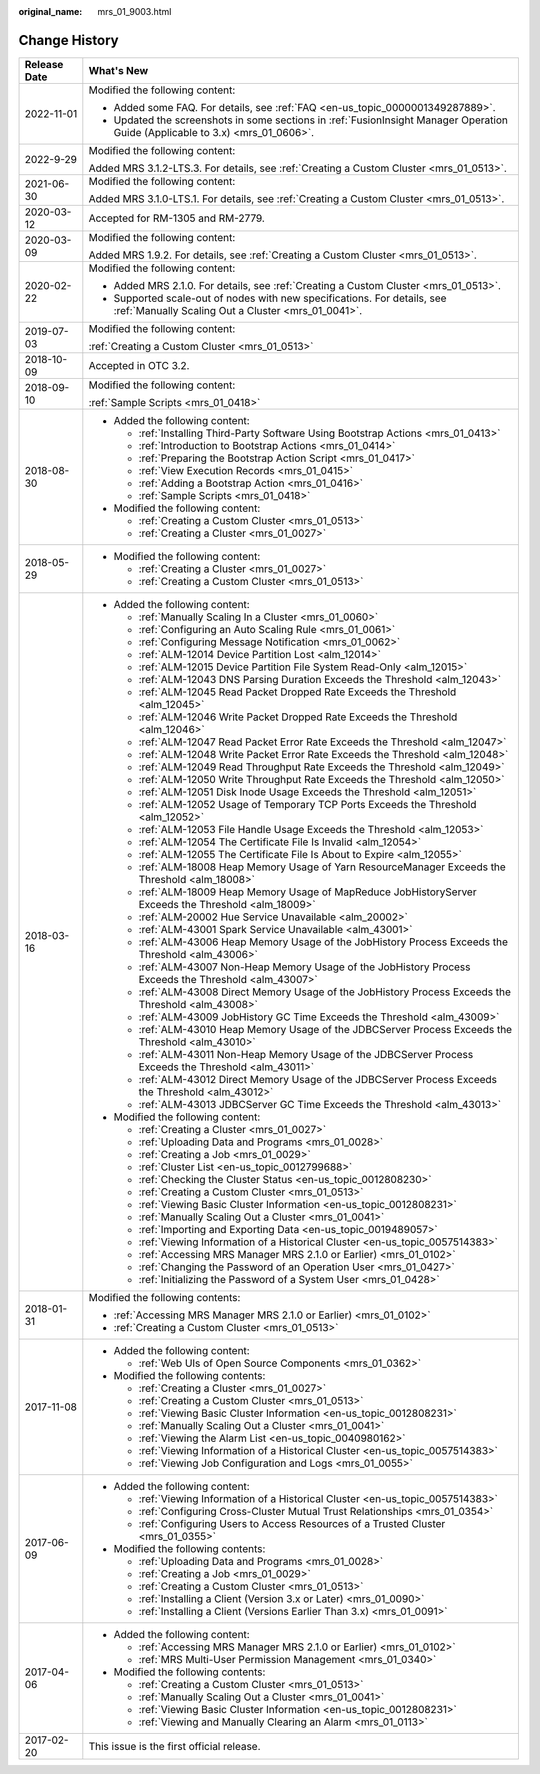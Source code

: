 :original_name: mrs_01_9003.html

.. _mrs_01_9003:

Change History
==============

+-----------------------------------+--------------------------------------------------------------------------------------------------------------------------------+
| Release Date                      | What's New                                                                                                                     |
+===================================+================================================================================================================================+
| 2022-11-01                        | Modified the following content:                                                                                                |
|                                   |                                                                                                                                |
|                                   | -  Added some FAQ. For details, see :ref:`FAQ <en-us_topic_0000001349287889>`.                                                 |
|                                   | -  Updated the screenshots in some sections in :ref:`FusionInsight Manager Operation Guide (Applicable to 3.x) <mrs_01_0606>`. |
+-----------------------------------+--------------------------------------------------------------------------------------------------------------------------------+
| 2022-9-29                         | Modified the following content:                                                                                                |
|                                   |                                                                                                                                |
|                                   | Added MRS 3.1.2-LTS.3. For details, see :ref:`Creating a Custom Cluster <mrs_01_0513>`.                                        |
+-----------------------------------+--------------------------------------------------------------------------------------------------------------------------------+
| 2021-06-30                        | Modified the following content:                                                                                                |
|                                   |                                                                                                                                |
|                                   | Added MRS 3.1.0-LTS.1. For details, see :ref:`Creating a Custom Cluster <mrs_01_0513>`.                                        |
+-----------------------------------+--------------------------------------------------------------------------------------------------------------------------------+
| 2020-03-12                        | Accepted for RM-1305 and RM-2779.                                                                                              |
+-----------------------------------+--------------------------------------------------------------------------------------------------------------------------------+
| 2020-03-09                        | Modified the following content:                                                                                                |
|                                   |                                                                                                                                |
|                                   | Added MRS 1.9.2. For details, see :ref:`Creating a Custom Cluster <mrs_01_0513>`.                                              |
+-----------------------------------+--------------------------------------------------------------------------------------------------------------------------------+
| 2020-02-22                        | Modified the following content:                                                                                                |
|                                   |                                                                                                                                |
|                                   | -  Added MRS 2.1.0. For details, see :ref:`Creating a Custom Cluster <mrs_01_0513>`.                                           |
|                                   | -  Supported scale-out of nodes with new specifications. For details, see :ref:`Manually Scaling Out a Cluster <mrs_01_0041>`. |
+-----------------------------------+--------------------------------------------------------------------------------------------------------------------------------+
| 2019-07-03                        | Modified the following content:                                                                                                |
|                                   |                                                                                                                                |
|                                   | :ref:`Creating a Custom Cluster <mrs_01_0513>`                                                                                 |
+-----------------------------------+--------------------------------------------------------------------------------------------------------------------------------+
| 2018-10-09                        | Accepted in OTC 3.2.                                                                                                           |
+-----------------------------------+--------------------------------------------------------------------------------------------------------------------------------+
| 2018-09-10                        | Modified the following content:                                                                                                |
|                                   |                                                                                                                                |
|                                   | :ref:`Sample Scripts <mrs_01_0418>`                                                                                            |
+-----------------------------------+--------------------------------------------------------------------------------------------------------------------------------+
| 2018-08-30                        | -  Added the following content:                                                                                                |
|                                   |                                                                                                                                |
|                                   |    -  :ref:`Installing Third-Party Software Using Bootstrap Actions <mrs_01_0413>`                                             |
|                                   |    -  :ref:`Introduction to Bootstrap Actions <mrs_01_0414>`                                                                   |
|                                   |    -  :ref:`Preparing the Bootstrap Action Script <mrs_01_0417>`                                                               |
|                                   |    -  :ref:`View Execution Records <mrs_01_0415>`                                                                              |
|                                   |    -  :ref:`Adding a Bootstrap Action <mrs_01_0416>`                                                                           |
|                                   |    -  :ref:`Sample Scripts <mrs_01_0418>`                                                                                      |
|                                   |                                                                                                                                |
|                                   | -  Modified the following content:                                                                                             |
|                                   |                                                                                                                                |
|                                   |    -  :ref:`Creating a Custom Cluster <mrs_01_0513>`                                                                           |
|                                   |    -  :ref:`Creating a Cluster <mrs_01_0027>`                                                                                  |
+-----------------------------------+--------------------------------------------------------------------------------------------------------------------------------+
| 2018-05-29                        | -  Modified the following content:                                                                                             |
|                                   |                                                                                                                                |
|                                   |    -  :ref:`Creating a Cluster <mrs_01_0027>`                                                                                  |
|                                   |    -  :ref:`Creating a Custom Cluster <mrs_01_0513>`                                                                           |
+-----------------------------------+--------------------------------------------------------------------------------------------------------------------------------+
| 2018-03-16                        | -  Added the following content:                                                                                                |
|                                   |                                                                                                                                |
|                                   |    -  :ref:`Manually Scaling In a Cluster <mrs_01_0060>`                                                                       |
|                                   |    -  :ref:`Configuring an Auto Scaling Rule <mrs_01_0061>`                                                                    |
|                                   |    -  :ref:`Configuring Message Notification <mrs_01_0062>`                                                                    |
|                                   |    -  :ref:`ALM-12014 Device Partition Lost <alm_12014>`                                                                       |
|                                   |    -  :ref:`ALM-12015 Device Partition File System Read-Only <alm_12015>`                                                      |
|                                   |    -  :ref:`ALM-12043 DNS Parsing Duration Exceeds the Threshold <alm_12043>`                                                  |
|                                   |    -  :ref:`ALM-12045 Read Packet Dropped Rate Exceeds the Threshold <alm_12045>`                                              |
|                                   |    -  :ref:`ALM-12046 Write Packet Dropped Rate Exceeds the Threshold <alm_12046>`                                             |
|                                   |    -  :ref:`ALM-12047 Read Packet Error Rate Exceeds the Threshold <alm_12047>`                                                |
|                                   |    -  :ref:`ALM-12048 Write Packet Error Rate Exceeds the Threshold <alm_12048>`                                               |
|                                   |    -  :ref:`ALM-12049 Read Throughput Rate Exceeds the Threshold <alm_12049>`                                                  |
|                                   |    -  :ref:`ALM-12050 Write Throughput Rate Exceeds the Threshold <alm_12050>`                                                 |
|                                   |    -  :ref:`ALM-12051 Disk Inode Usage Exceeds the Threshold <alm_12051>`                                                      |
|                                   |    -  :ref:`ALM-12052 Usage of Temporary TCP Ports Exceeds the Threshold <alm_12052>`                                          |
|                                   |    -  :ref:`ALM-12053 File Handle Usage Exceeds the Threshold <alm_12053>`                                                     |
|                                   |    -  :ref:`ALM-12054 The Certificate File Is Invalid <alm_12054>`                                                             |
|                                   |    -  :ref:`ALM-12055 The Certificate File Is About to Expire <alm_12055>`                                                     |
|                                   |    -  :ref:`ALM-18008 Heap Memory Usage of Yarn ResourceManager Exceeds the Threshold <alm_18008>`                             |
|                                   |    -  :ref:`ALM-18009 Heap Memory Usage of MapReduce JobHistoryServer Exceeds the Threshold <alm_18009>`                       |
|                                   |    -  :ref:`ALM-20002 Hue Service Unavailable <alm_20002>`                                                                     |
|                                   |    -  :ref:`ALM-43001 Spark Service Unavailable <alm_43001>`                                                                   |
|                                   |    -  :ref:`ALM-43006 Heap Memory Usage of the JobHistory Process Exceeds the Threshold <alm_43006>`                           |
|                                   |    -  :ref:`ALM-43007 Non-Heap Memory Usage of the JobHistory Process Exceeds the Threshold <alm_43007>`                       |
|                                   |    -  :ref:`ALM-43008 Direct Memory Usage of the JobHistory Process Exceeds the Threshold <alm_43008>`                         |
|                                   |    -  :ref:`ALM-43009 JobHistory GC Time Exceeds the Threshold <alm_43009>`                                                    |
|                                   |    -  :ref:`ALM-43010 Heap Memory Usage of the JDBCServer Process Exceeds the Threshold <alm_43010>`                           |
|                                   |    -  :ref:`ALM-43011 Non-Heap Memory Usage of the JDBCServer Process Exceeds the Threshold <alm_43011>`                       |
|                                   |    -  :ref:`ALM-43012 Direct Memory Usage of the JDBCServer Process Exceeds the Threshold <alm_43012>`                         |
|                                   |    -  :ref:`ALM-43013 JDBCServer GC Time Exceeds the Threshold <alm_43013>`                                                    |
|                                   |                                                                                                                                |
|                                   | -  Modified the following content:                                                                                             |
|                                   |                                                                                                                                |
|                                   |    -  :ref:`Creating a Cluster <mrs_01_0027>`                                                                                  |
|                                   |    -  :ref:`Uploading Data and Programs <mrs_01_0028>`                                                                         |
|                                   |    -  :ref:`Creating a Job <mrs_01_0029>`                                                                                      |
|                                   |    -  :ref:`Cluster List <en-us_topic_0012799688>`                                                                             |
|                                   |    -  :ref:`Checking the Cluster Status <en-us_topic_0012808230>`                                                              |
|                                   |    -  :ref:`Creating a Custom Cluster <mrs_01_0513>`                                                                           |
|                                   |    -  :ref:`Viewing Basic Cluster Information <en-us_topic_0012808231>`                                                        |
|                                   |    -  :ref:`Manually Scaling Out a Cluster <mrs_01_0041>`                                                                      |
|                                   |    -  :ref:`Importing and Exporting Data <en-us_topic_0019489057>`                                                             |
|                                   |    -  :ref:`Viewing Information of a Historical Cluster <en-us_topic_0057514383>`                                              |
|                                   |    -  :ref:`Accessing MRS Manager MRS 2.1.0 or Earlier) <mrs_01_0102>`                                                         |
|                                   |    -  :ref:`Changing the Password of an Operation User <mrs_01_0427>`                                                          |
|                                   |    -  :ref:`Initializing the Password of a System User <mrs_01_0428>`                                                          |
+-----------------------------------+--------------------------------------------------------------------------------------------------------------------------------+
| 2018-01-31                        | Modified the following contents:                                                                                               |
|                                   |                                                                                                                                |
|                                   | -  :ref:`Accessing MRS Manager MRS 2.1.0 or Earlier) <mrs_01_0102>`                                                            |
|                                   | -  :ref:`Creating a Custom Cluster <mrs_01_0513>`                                                                              |
+-----------------------------------+--------------------------------------------------------------------------------------------------------------------------------+
| 2017-11-08                        | -  Added the following content:                                                                                                |
|                                   |                                                                                                                                |
|                                   |    -  :ref:`Web UIs of Open Source Components <mrs_01_0362>`                                                                   |
|                                   |                                                                                                                                |
|                                   | -  Modified the following contents:                                                                                            |
|                                   |                                                                                                                                |
|                                   |    -  :ref:`Creating a Cluster <mrs_01_0027>`                                                                                  |
|                                   |    -  :ref:`Creating a Custom Cluster <mrs_01_0513>`                                                                           |
|                                   |    -  :ref:`Viewing Basic Cluster Information <en-us_topic_0012808231>`                                                        |
|                                   |    -  :ref:`Manually Scaling Out a Cluster <mrs_01_0041>`                                                                      |
|                                   |    -  :ref:`Viewing the Alarm List <en-us_topic_0040980162>`                                                                   |
|                                   |    -  :ref:`Viewing Information of a Historical Cluster <en-us_topic_0057514383>`                                              |
|                                   |    -  :ref:`Viewing Job Configuration and Logs <mrs_01_0055>`                                                                  |
+-----------------------------------+--------------------------------------------------------------------------------------------------------------------------------+
| 2017-06-09                        | -  Added the following content:                                                                                                |
|                                   |                                                                                                                                |
|                                   |    -  :ref:`Viewing Information of a Historical Cluster <en-us_topic_0057514383>`                                              |
|                                   |    -  :ref:`Configuring Cross-Cluster Mutual Trust Relationships <mrs_01_0354>`                                                |
|                                   |    -  :ref:`Configuring Users to Access Resources of a Trusted Cluster <mrs_01_0355>`                                          |
|                                   |                                                                                                                                |
|                                   | -  Modified the following contents:                                                                                            |
|                                   |                                                                                                                                |
|                                   |    -  :ref:`Uploading Data and Programs <mrs_01_0028>`                                                                         |
|                                   |    -  :ref:`Creating a Job <mrs_01_0029>`                                                                                      |
|                                   |    -  :ref:`Creating a Custom Cluster <mrs_01_0513>`                                                                           |
|                                   |    -  :ref:`Installing a Client (Version 3.x or Later) <mrs_01_0090>`                                                          |
|                                   |    -  :ref:`Installing a Client (Versions Earlier Than 3.x) <mrs_01_0091>`                                                     |
+-----------------------------------+--------------------------------------------------------------------------------------------------------------------------------+
| 2017-04-06                        | -  Added the following content:                                                                                                |
|                                   |                                                                                                                                |
|                                   |    -  :ref:`Accessing MRS Manager MRS 2.1.0 or Earlier) <mrs_01_0102>`                                                         |
|                                   |    -  :ref:`MRS Multi-User Permission Management <mrs_01_0340>`                                                                |
|                                   |                                                                                                                                |
|                                   | -  Modified the following contents:                                                                                            |
|                                   |                                                                                                                                |
|                                   |    -  :ref:`Creating a Custom Cluster <mrs_01_0513>`                                                                           |
|                                   |    -  :ref:`Manually Scaling Out a Cluster <mrs_01_0041>`                                                                      |
|                                   |    -  :ref:`Viewing Basic Cluster Information <en-us_topic_0012808231>`                                                        |
|                                   |    -  :ref:`Viewing and Manually Clearing an Alarm <mrs_01_0113>`                                                              |
+-----------------------------------+--------------------------------------------------------------------------------------------------------------------------------+
| 2017-02-20                        | This issue is the first official release.                                                                                      |
+-----------------------------------+--------------------------------------------------------------------------------------------------------------------------------+

